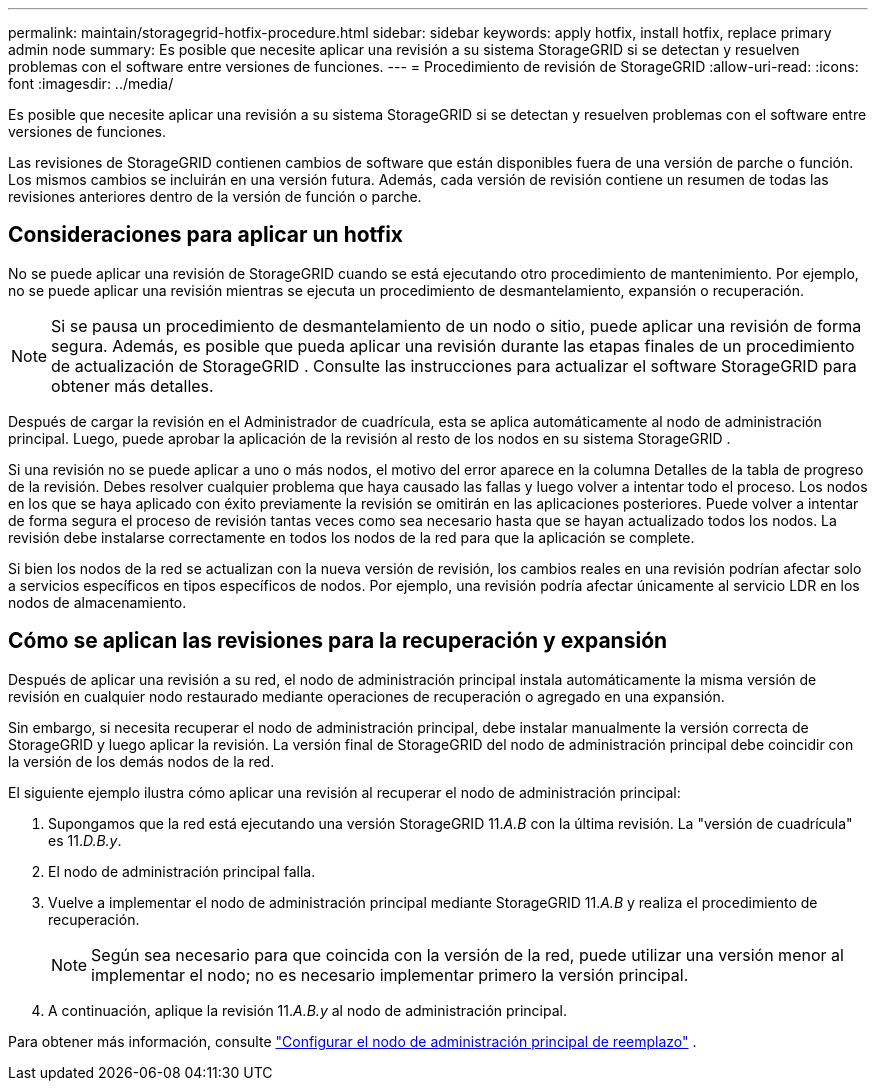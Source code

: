 ---
permalink: maintain/storagegrid-hotfix-procedure.html 
sidebar: sidebar 
keywords: apply hotfix, install hotfix, replace primary admin node 
summary: Es posible que necesite aplicar una revisión a su sistema StorageGRID si se detectan y resuelven problemas con el software entre versiones de funciones. 
---
= Procedimiento de revisión de StorageGRID
:allow-uri-read: 
:icons: font
:imagesdir: ../media/


[role="lead"]
Es posible que necesite aplicar una revisión a su sistema StorageGRID si se detectan y resuelven problemas con el software entre versiones de funciones.

Las revisiones de StorageGRID contienen cambios de software que están disponibles fuera de una versión de parche o función.  Los mismos cambios se incluirán en una versión futura.  Además, cada versión de revisión contiene un resumen de todas las revisiones anteriores dentro de la versión de función o parche.



== Consideraciones para aplicar un hotfix

No se puede aplicar una revisión de StorageGRID cuando se está ejecutando otro procedimiento de mantenimiento.  Por ejemplo, no se puede aplicar una revisión mientras se ejecuta un procedimiento de desmantelamiento, expansión o recuperación.


NOTE: Si se pausa un procedimiento de desmantelamiento de un nodo o sitio, puede aplicar una revisión de forma segura.  Además, es posible que pueda aplicar una revisión durante las etapas finales de un procedimiento de actualización de StorageGRID .  Consulte las instrucciones para actualizar el software StorageGRID para obtener más detalles.

Después de cargar la revisión en el Administrador de cuadrícula, esta se aplica automáticamente al nodo de administración principal.  Luego, puede aprobar la aplicación de la revisión al resto de los nodos en su sistema StorageGRID .

Si una revisión no se puede aplicar a uno o más nodos, el motivo del error aparece en la columna Detalles de la tabla de progreso de la revisión.  Debes resolver cualquier problema que haya causado las fallas y luego volver a intentar todo el proceso.  Los nodos en los que se haya aplicado con éxito previamente la revisión se omitirán en las aplicaciones posteriores.  Puede volver a intentar de forma segura el proceso de revisión tantas veces como sea necesario hasta que se hayan actualizado todos los nodos.  La revisión debe instalarse correctamente en todos los nodos de la red para que la aplicación se complete.

Si bien los nodos de la red se actualizan con la nueva versión de revisión, los cambios reales en una revisión podrían afectar solo a servicios específicos en tipos específicos de nodos.  Por ejemplo, una revisión podría afectar únicamente al servicio LDR en los nodos de almacenamiento.



== Cómo se aplican las revisiones para la recuperación y expansión

Después de aplicar una revisión a su red, el nodo de administración principal instala automáticamente la misma versión de revisión en cualquier nodo restaurado mediante operaciones de recuperación o agregado en una expansión.

Sin embargo, si necesita recuperar el nodo de administración principal, debe instalar manualmente la versión correcta de StorageGRID y luego aplicar la revisión.  La versión final de StorageGRID del nodo de administración principal debe coincidir con la versión de los demás nodos de la red.

El siguiente ejemplo ilustra cómo aplicar una revisión al recuperar el nodo de administración principal:

. Supongamos que la red está ejecutando una versión StorageGRID 11._A.B_ con la última revisión.  La "versión de cuadrícula" es 11._D.B.y_.
. El nodo de administración principal falla.
. Vuelve a implementar el nodo de administración principal mediante StorageGRID 11._A.B_ y realiza el procedimiento de recuperación.
+

NOTE: Según sea necesario para que coincida con la versión de la red, puede utilizar una versión menor al implementar el nodo; no es necesario implementar primero la versión principal.

. A continuación, aplique la revisión 11._A.B.y_ al nodo de administración principal.


Para obtener más información, consulte link:configuring-replacement-primary-admin-node.html["Configurar el nodo de administración principal de reemplazo"] .
